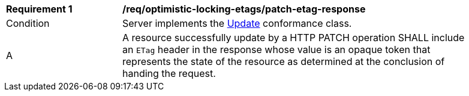 [[req_optimistic-locking-etags_patch-etag-response]]
[width="90%",cols="2,6a"]
|===
^|*Requirement {counter:req-id}* |*/req/optimistic-locking-etags/patch-etag-response*
^|Condition |Server implements the <<rc_update,Update>> conformance class.
^|A |A resource successfully update by a HTTP PATCH operation SHALL include an `ETag` header in the response whose value is an opaque token that represents the state of the resource as determined at the conclusion of handing the request.
|===
